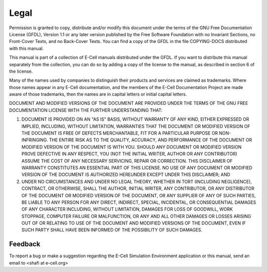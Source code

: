 ======
Legal
======

Permission is granted to copy, distribute and/or modify this document
under the terms of the GNU Free Documentation License (GFDL), Version
1.1 or any later version published by the Free Software Foundation with
no Invariant Sections, no Front-Cover Texts, and no Back-Cover Texts.
You can find a copy of the GFDL in the file COPYING-DOCS distributed
with this manual.

This manual is part of a collection of E-Cell manuals distributed under
the GFDL. If you want to distribute this manual separately from the
collection, you can do so by adding a copy of the license to the manual,
as described in section 6 of the license.

Many of the names used by companies to distinguish their products and
services are claimed as trademarks. Where those names appear in any
E-Cell documentation, and the members of the E-Cell Documentation
Project are made aware of those trademarks, then the names are in
capital letters or initial capital letters.

DOCUMENT AND MODIFIED VERSIONS OF THE DOCUMENT ARE PROVIDED UNDER THE
TERMS OF THE GNU FREE DOCUMENTATION LICENSE WITH THE FURTHER
UNDERSTANDING THAT:

1. DOCUMENT IS PROVIDED ON AN "AS IS" BASIS, WITHOUT WARRANTY OF ANY
   KIND, EITHER EXPRESSED OR IMPLIED, INCLUDING, WITHOUT LIMITATION,
   WARRANTIES THAT THE DOCUMENT OR MODIFIED VERSION OF THE DOCUMENT IS
   FREE OF DEFECTS MERCHANTABLE, FIT FOR A PARTICULAR PURPOSE OR
   NON-INFRINGING. THE ENTIRE RISK AS TO THE QUALITY, ACCURACY, AND
   PERFORMANCE OF THE DOCUMENT OR MODIFIED VERSION OF THE DOCUMENT IS
   WITH YOU. SHOULD ANY DOCUMENT OR MODIFIED VERSION PROVE DEFECTIVE IN
   ANY RESPECT, YOU (NOT THE INITIAL WRITER, AUTHOR OR ANY CONTRIBUTOR)
   ASSUME THE COST OF ANY NECESSARY SERVICING, REPAIR OR CORRECTION.
   THIS DISCLAIMER OF WARRANTY CONSTITUTES AN ESSENTIAL PART OF THIS
   LICENSE. NO USE OF ANY DOCUMENT OR MODIFIED VERSION OF THE DOCUMENT
   IS AUTHORIZED HEREUNDER EXCEPT UNDER THIS DISCLAIMER; AND

2. UNDER NO CIRCUMSTANCES AND UNDER NO LEGAL THEORY, WHETHER IN TORT
   (INCLUDING NEGLIGENCE), CONTRACT, OR OTHERWISE, SHALL THE AUTHOR,
   INITIAL WRITER, ANY CONTRIBUTOR, OR ANY DISTRIBUTOR OF THE DOCUMENT
   OR MODIFIED VERSION OF THE DOCUMENT, OR ANY SUPPLIER OF ANY OF SUCH
   PARTIES, BE LIABLE TO ANY PERSON FOR ANY DIRECT, INDIRECT, SPECIAL,
   INCIDENTAL, OR CONSEQUENTIAL DAMAGES OF ANY CHARACTER INCLUDING,
   WITHOUT LIMITATION, DAMAGES FOR LOSS OF GOODWILL, WORK STOPPAGE,
   COMPUTER FAILURE OR MALFUNCTION, OR ANY AND ALL OTHER DAMAGES OR
   LOSSES ARISING OUT OF OR RELATING TO USE OF THE DOCUMENT AND MODIFIED
   VERSIONS OF THE DOCUMENT, EVEN IF SUCH PARTY SHALL HAVE BEEN INFORMED
   OF THE POSSIBILITY OF SUCH DAMAGES.

Feedback
=========

To report a bug or make a suggestion regarding the E-Cell Simulation Environment application or this manual, send an email to
<shafi at e-cell.org>
